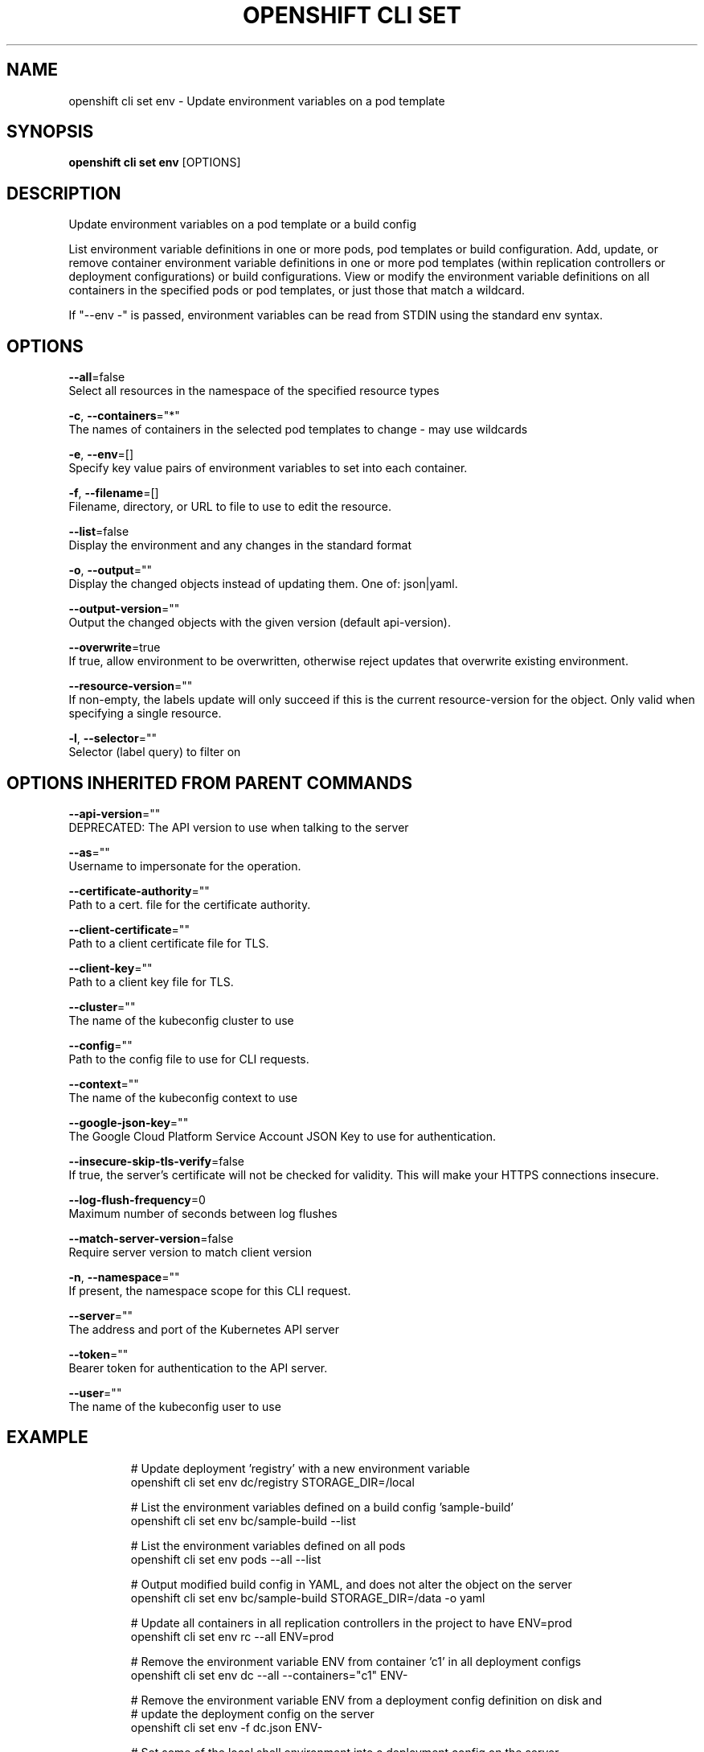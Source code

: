 .TH "OPENSHIFT CLI SET" "1" " Openshift CLI User Manuals" "Openshift" "June 2016"  ""


.SH NAME
.PP
openshift cli set env \- Update environment variables on a pod template


.SH SYNOPSIS
.PP
\fBopenshift cli set env\fP [OPTIONS]


.SH DESCRIPTION
.PP
Update environment variables on a pod template or a build config

.PP
List environment variable definitions in one or more pods, pod templates or build
configuration.
Add, update, or remove container environment variable definitions in one or
more pod templates (within replication controllers or deployment configurations) or
build configurations.
View or modify the environment variable definitions on all containers in the
specified pods or pod templates, or just those that match a wildcard.

.PP
If "\-\-env \-" is passed, environment variables can be read from STDIN using the standard env
syntax.


.SH OPTIONS
.PP
\fB\-\-all\fP=false
    Select all resources in the namespace of the specified resource types

.PP
\fB\-c\fP, \fB\-\-containers\fP="*"
    The names of containers in the selected pod templates to change \- may use wildcards

.PP
\fB\-e\fP, \fB\-\-env\fP=[]
    Specify key value pairs of environment variables to set into each container.

.PP
\fB\-f\fP, \fB\-\-filename\fP=[]
    Filename, directory, or URL to file to use to edit the resource.

.PP
\fB\-\-list\fP=false
    Display the environment and any changes in the standard format

.PP
\fB\-o\fP, \fB\-\-output\fP=""
    Display the changed objects instead of updating them. One of: json|yaml.

.PP
\fB\-\-output\-version\fP=""
    Output the changed objects with the given version (default api\-version).

.PP
\fB\-\-overwrite\fP=true
    If true, allow environment to be overwritten, otherwise reject updates that overwrite existing environment.

.PP
\fB\-\-resource\-version\fP=""
    If non\-empty, the labels update will only succeed if this is the current resource\-version for the object. Only valid when specifying a single resource.

.PP
\fB\-l\fP, \fB\-\-selector\fP=""
    Selector (label query) to filter on


.SH OPTIONS INHERITED FROM PARENT COMMANDS
.PP
\fB\-\-api\-version\fP=""
    DEPRECATED: The API version to use when talking to the server

.PP
\fB\-\-as\fP=""
    Username to impersonate for the operation.

.PP
\fB\-\-certificate\-authority\fP=""
    Path to a cert. file for the certificate authority.

.PP
\fB\-\-client\-certificate\fP=""
    Path to a client certificate file for TLS.

.PP
\fB\-\-client\-key\fP=""
    Path to a client key file for TLS.

.PP
\fB\-\-cluster\fP=""
    The name of the kubeconfig cluster to use

.PP
\fB\-\-config\fP=""
    Path to the config file to use for CLI requests.

.PP
\fB\-\-context\fP=""
    The name of the kubeconfig context to use

.PP
\fB\-\-google\-json\-key\fP=""
    The Google Cloud Platform Service Account JSON Key to use for authentication.

.PP
\fB\-\-insecure\-skip\-tls\-verify\fP=false
    If true, the server's certificate will not be checked for validity. This will make your HTTPS connections insecure.

.PP
\fB\-\-log\-flush\-frequency\fP=0
    Maximum number of seconds between log flushes

.PP
\fB\-\-match\-server\-version\fP=false
    Require server version to match client version

.PP
\fB\-n\fP, \fB\-\-namespace\fP=""
    If present, the namespace scope for this CLI request.

.PP
\fB\-\-server\fP=""
    The address and port of the Kubernetes API server

.PP
\fB\-\-token\fP=""
    Bearer token for authentication to the API server.

.PP
\fB\-\-user\fP=""
    The name of the kubeconfig user to use


.SH EXAMPLE
.PP
.RS

.nf
  # Update deployment 'registry' with a new environment variable
  openshift cli set env dc/registry STORAGE\_DIR=/local

  # List the environment variables defined on a build config 'sample\-build'
  openshift cli set env bc/sample\-build \-\-list

  # List the environment variables defined on all pods
  openshift cli set env pods \-\-all \-\-list

  # Output modified build config in YAML, and does not alter the object on the server
  openshift cli set env bc/sample\-build STORAGE\_DIR=/data \-o yaml

  # Update all containers in all replication controllers in the project to have ENV=prod
  openshift cli set env rc \-\-all ENV=prod

  # Remove the environment variable ENV from container 'c1' in all deployment configs
  openshift cli set env dc \-\-all \-\-containers="c1" ENV\-

  # Remove the environment variable ENV from a deployment config definition on disk and
  # update the deployment config on the server
  openshift cli set env \-f dc.json ENV\-

  # Set some of the local shell environment into a deployment config on the server
  env | grep RAILS\_ | openshift cli set env \-e \- dc/registry

.fi
.RE


.SH SEE ALSO
.PP
\fBopenshift\-cli\-set(1)\fP,


.SH HISTORY
.PP
June 2016, Ported from the Kubernetes man\-doc generator
